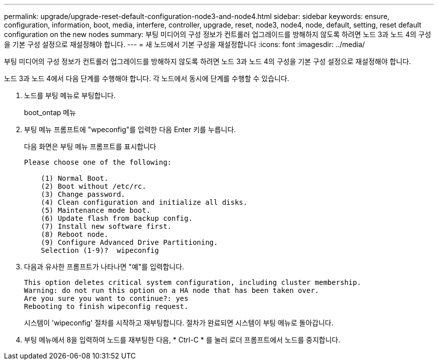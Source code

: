 ---
permalink: upgrade/upgrade-reset-default-configuration-node3-and-node4.html 
sidebar: sidebar 
keywords: ensure, configuration, information, boot, media, interfere, controller, upgrade, reset, node3, node4, node, default, setting, reset default configuration on the new nodes 
summary: 부팅 미디어의 구성 정보가 컨트롤러 업그레이드를 방해하지 않도록 하려면 노드 3과 노드 4의 구성을 기본 구성 설정으로 재설정해야 합니다. 
---
= 새 노드에서 기본 구성을 재설정합니다
:icons: font
:imagesdir: ../media/


[role="lead"]
부팅 미디어의 구성 정보가 컨트롤러 업그레이드를 방해하지 않도록 하려면 노드 3과 노드 4의 구성을 기본 구성 설정으로 재설정해야 합니다.

노드 3과 노드 4에서 다음 단계를 수행해야 합니다. 각 노드에서 동시에 단계를 수행할 수 있습니다.

. 노드를 부팅 메뉴로 부팅합니다.
+
boot_ontap 메뉴

. 부팅 메뉴 프롬프트에 "wpeconfig"를 입력한 다음 Enter 키를 누릅니다.
+
다음 화면은 부팅 메뉴 프롬프트를 표시합니다

+
[listing]
----
Please choose one of the following:

    (1) Normal Boot.
    (2) Boot without /etc/rc.
    (3) Change password.
    (4) Clean configuration and initialize all disks.
    (5) Maintenance mode boot.
    (6) Update flash from backup config.
    (7) Install new software first.
    (8) Reboot node.
    (9) Configure Advanced Drive Partitioning.
    Selection (1-9)?  wipeconfig
----
. 다음과 유사한 프롬프트가 나타나면 "예"를 입력합니다.
+
[listing]
----
This option deletes critical system configuration, including cluster membership.
Warning: do not run this option on a HA node that has been taken over.
Are you sure you want to continue?: yes
Rebooting to finish wipeconfig request.
----
+
시스템이 'wipeconfig' 절차를 시작하고 재부팅합니다. 절차가 완료되면 시스템이 부팅 메뉴로 돌아갑니다.

. 부팅 메뉴에서 8을 입력하여 노드를 재부팅한 다음, * Ctrl-C * 를 눌러 로더 프롬프트에서 노드를 중지합니다.

